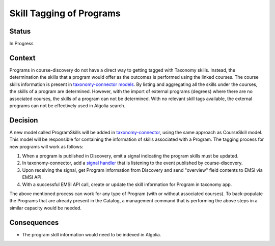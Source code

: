 Skill Tagging of Programs
=========================================================

Status
------

In Progress

Context
-------
Programs in course-discovery do not have a direct way to getting tagged with Taxonomy skills. Instead,
the determination the skills that a program would offer as the outcomes is performed using the linked courses.
The course skills information is present in `taxonomy-connector models`_. By listing and aggregating all the skills
under the courses, the skills of a program are determined. However, with the import of external programs (degrees) where
there are no associated courses, the skills of a program can not be determined. With no relevant skill tags available,
the external programs can not be effectively used in Algolia search.

.. _taxonomy-connector models: https://github.com/openedx/taxonomy-connector/blob/09bc066ae66ed4bea73f70811dedc0853e2fe077/taxonomy/models.py#L102

Decision
--------
A new model called ProgramSkills will be added in `taxonomy-connector`_, using the same approach as CourseSkill model.
This model will be responsible for containing the information of skills associated with a Program. The tagging process
for new programs will work as follows:

1. When a program is published in Discovery, emit a signal indicating the program skills must be updated.
2. In taxonomy-connector, add a `signal handler`_ that is listening to the event published by course-discovery.
3. Upon receiving the signal, get Program information from Discovery and send "overview" field contents to EMSI via EMSI API.
4. With a successful EMSI API call, create or update the skill information for Program in taxonomy app.

The above mentioned process can work for any type of Program (with or without associated courses). To back-populate the Programs
that are already present in the Catalog, a management command that is performing the above steps in a similar capacity would be needed.

.. _taxonomy-connector: https://github.com/openedx/taxonomy-connector/blob/09bc066ae66ed4bea73f70811dedc0853e2fe077/taxonomy/models.py
.. _signal handler: https://github.com/openedx/taxonomy-connector/tree/09bc066ae66ed4bea73f70811dedc0853e2fe077/taxonomy/signals

Consequences
------------

* The program skill information would need to be indexed in Algolia.
